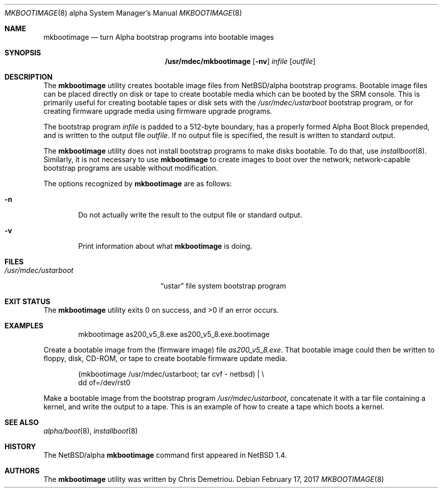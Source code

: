 .\" $NetBSD: mkbootimage.8,v 1.9 2017/07/03 21:31:00 wiz Exp $
.\"
.\" Copyright (c) 1999 Christopher G. Demetriou
.\" All rights reserved.
.\"
.\" Redistribution and use in source and binary forms, with or without
.\" modification, are permitted provided that the following conditions
.\" are met:
.\" 1. Redistributions of source code must retain the above copyright
.\"    notice, this list of conditions and the following disclaimer.
.\" 2. Redistributions in binary form must reproduce the above copyright
.\"    notice, this list of conditions and the following disclaimer in the
.\"    documentation and/or other materials provided with the distribution.
.\" 3. All advertising materials mentioning features or use of this software
.\"    must display the following acknowledgement:
.\"          This product includes software developed for the
.\"          NetBSD Project.  See http://www.NetBSD.org/ for
.\"          information about NetBSD.
.\" 4. The name of the author may not be used to endorse or promote products
.\"    derived from this software without specific prior written permission.
.\"
.\" THIS SOFTWARE IS PROVIDED BY THE AUTHOR ``AS IS'' AND ANY EXPRESS OR
.\" IMPLIED WARRANTIES, INCLUDING, BUT NOT LIMITED TO, THE IMPLIED WARRANTIES
.\" OF MERCHANTABILITY AND FITNESS FOR A PARTICULAR PURPOSE ARE DISCLAIMED.
.\" IN NO EVENT SHALL THE AUTHOR BE LIABLE FOR ANY DIRECT, INDIRECT,
.\" INCIDENTAL, SPECIAL, EXEMPLARY, OR CONSEQUENTIAL DAMAGES (INCLUDING, BUT
.\" NOT LIMITED TO, PROCUREMENT OF SUBSTITUTE GOODS OR SERVICES; LOSS OF USE,
.\" DATA, OR PROFITS; OR BUSINESS INTERRUPTION) HOWEVER CAUSED AND ON ANY
.\" THEORY OF LIABILITY, WHETHER IN CONTRACT, STRICT LIABILITY, OR TORT
.\" (INCLUDING NEGLIGENCE OR OTHERWISE) ARISING IN ANY WAY OUT OF THE USE OF
.\" THIS SOFTWARE, EVEN IF ADVISED OF THE POSSIBILITY OF SUCH DAMAGE.
.\"
.\" <<Id: LICENSE,v 1.2 2000/06/14 15:57:33 cgd Exp>>
.\"
.Dd February 17, 2017
.Dt MKBOOTIMAGE 8 alpha
.Os
.Sh NAME
.Nm mkbootimage
.Nd turn Alpha bootstrap programs into bootable images
.Sh SYNOPSIS
.Nm /usr/mdec/mkbootimage
.Op Fl nv
.Ar infile
.Op Ar outfile
.Sh DESCRIPTION
The
.Nm
utility creates bootable image files from
.Nx Ns Tn /alpha
bootstrap programs.
Bootable image files can be placed directly on disk or tape to
create bootable media which can be booted by the SRM console.
This is primarily useful for creating bootable tapes or disk sets
with the
.Pa /usr/mdec/ustarboot
bootstrap program, or for creating firmware upgrade media
using firmware upgrade programs.
.Pp
The bootstrap program
.Ar infile
is padded to a 512-byte boundary, has a properly formed
Alpha Boot Block prepended, and is written to the output file
.Ar outfile .
If no output file is specified, the result is written to
standard output.
.Pp
The
.Nm
utility does not install bootstrap programs to make
disks bootable.
To do that, use
.Xr installboot 8 .
Similarly, it is not necessary to use
.Nm
to create images to boot over the network; network-capable
bootstrap programs are usable without modification.
.Pp
The options recognized by
.Nm
are as follows:
.Bl -tag -width flag
.It Fl n
Do not actually write the result to the output file or
standard output.
.It Fl v
Print information about what
.Nm
is doing.
.El
.Sh FILES
.Bl -tag -width /usr/mdec/ustarboot -compact
.It Pa /usr/mdec/ustarboot
.Dq ustar
file system bootstrap program
.El
.Sh EXIT STATUS
.Ex -std mkbootimage
.Sh EXAMPLES
.Bd -literal -offset indent
mkbootimage as200_v5_8.exe as200_v5_8.exe.bootimage
.Ed
.Pp
Create a bootable image from the (firmware image) file
.Pa as200_v5_8.exe .
That bootable image could then be written to floppy,
disk, CD-ROM, or tape to create bootable firmware
update media.
.Bd -literal -offset indent
(mkbootimage /usr/mdec/ustarboot; tar cvf - netbsd) | \\
    dd of=/dev/rst0
.Ed
.Pp
Make a bootable image from the bootstrap program
.Pa /usr/mdec/ustarboot ,
concatenate it with a tar file containing a kernel,
and write the output to a tape.
This is an example of how to create a tape which boots a kernel.
.Sh SEE ALSO
.Xr alpha/boot 8 ,
.Xr installboot 8
.Sh HISTORY
The
.Nx Ns Tn /alpha
.Nm
command first appeared in
.Nx 1.4 .
.Sh AUTHORS
The
.Nm
utility was written by
.An Chris Demetriou .
